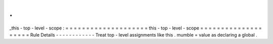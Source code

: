 .
.
_this
-
top
-
level
-
scope
:
=
=
=
=
=
=
=
=
=
=
=
=
=
=
=
=
=
=
=
=
this
-
top
-
level
-
scope
=
=
=
=
=
=
=
=
=
=
=
=
=
=
=
=
=
=
=
=
Rule
Details
-
-
-
-
-
-
-
-
-
-
-
-
Treat
top
-
level
assignments
like
this
.
mumble
=
value
as
declaring
a
global
.
